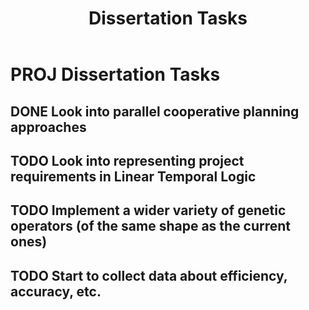 #+TITLE: Dissertation Tasks

* PROJ Dissertation Tasks
** DONE Look into parallel cooperative planning approaches
** TODO Look into representing project requirements in Linear Temporal Logic
** TODO Implement a wider variety of genetic operators (of the same shape as the current ones)
** TODO Start to collect data about efficiency, accuracy, etc.
